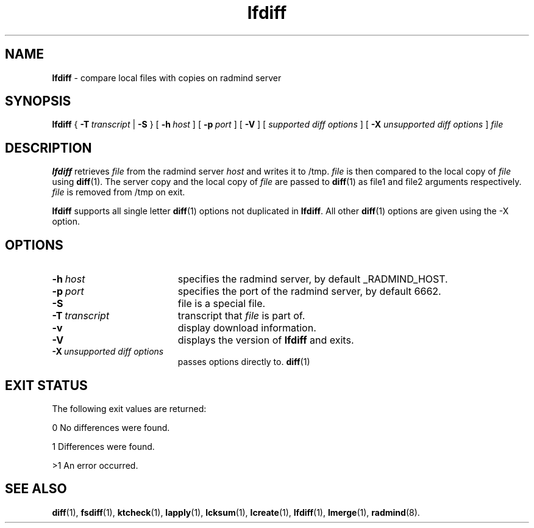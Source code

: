 .TH lfdiff "1" "6 November 2001" "RSUG" "User Commands"
.SH NAME
.B lfdiff 
\- compare local files with copies on radmind server
.SH SYNOPSIS
.B lfdiff 
{
.BI \-T\  transcript
|
.B \-S
} [
.BI \-h\  host 
] [
.BI \-p\  port
] [
.B -V
] [
.I supported\ diff\ options
] [
.B \-X
.I unsupported\ diff\ options
]
.I file 
.sp
.SH DESCRIPTION
.B lfdiff 
retrieves 
.I file 
from the radmind server 
.I host 
and writes it to
/tmp.  
.I file
is then compared to the local copy of 
.I file 
using 
.BR diff (1). 
The server copy and the local copy of 
.I file 
are passed to 
.BR diff (1)
as file1
and file2 arguments respectively.  
.I file 
is removed from /tmp on exit.

.B lfdiff
supports all single letter 
.BR diff (1)
options not duplicated in 
.BR lfdiff .
All other
.BR diff (1) 
options are given using the -X option.
.sp
.SH OPTIONS
.TP 19
.BI \-h\  host
specifies the radmind server, by default _RADMIND_HOST. 
.TP 19
.BI \-p\  port 
specifies the port of the radmind server, by default 6662.
.TP 19
.B \-S
file is a special file.
.TP 19
.BI \-T\  transcript 
transcript that 
.I file 
is part of.
.TP 19
.BI \-v
display download information.
.TP 19
.B \-V
displays the version of 
.B lfdiff 
and exits.
.TP 19
.BI \-X\  unsupported\ diff\ options
passes options directly to. 
.BR diff (1) 
.sp
.SH EXIT STATUS 
The following exit values are returned:

0   No differences were found.

1   Differences were found.

>1  An error occurred.
.sp
.SH SEE ALSO
.BR diff (1),
.BR fsdiff (1),
.BR ktcheck (1),
.BR lapply (1),
.BR lcksum (1),
.BR lcreate (1),
.BR lfdiff (1),
.BR lmerge (1),
.BR radmind (8).
